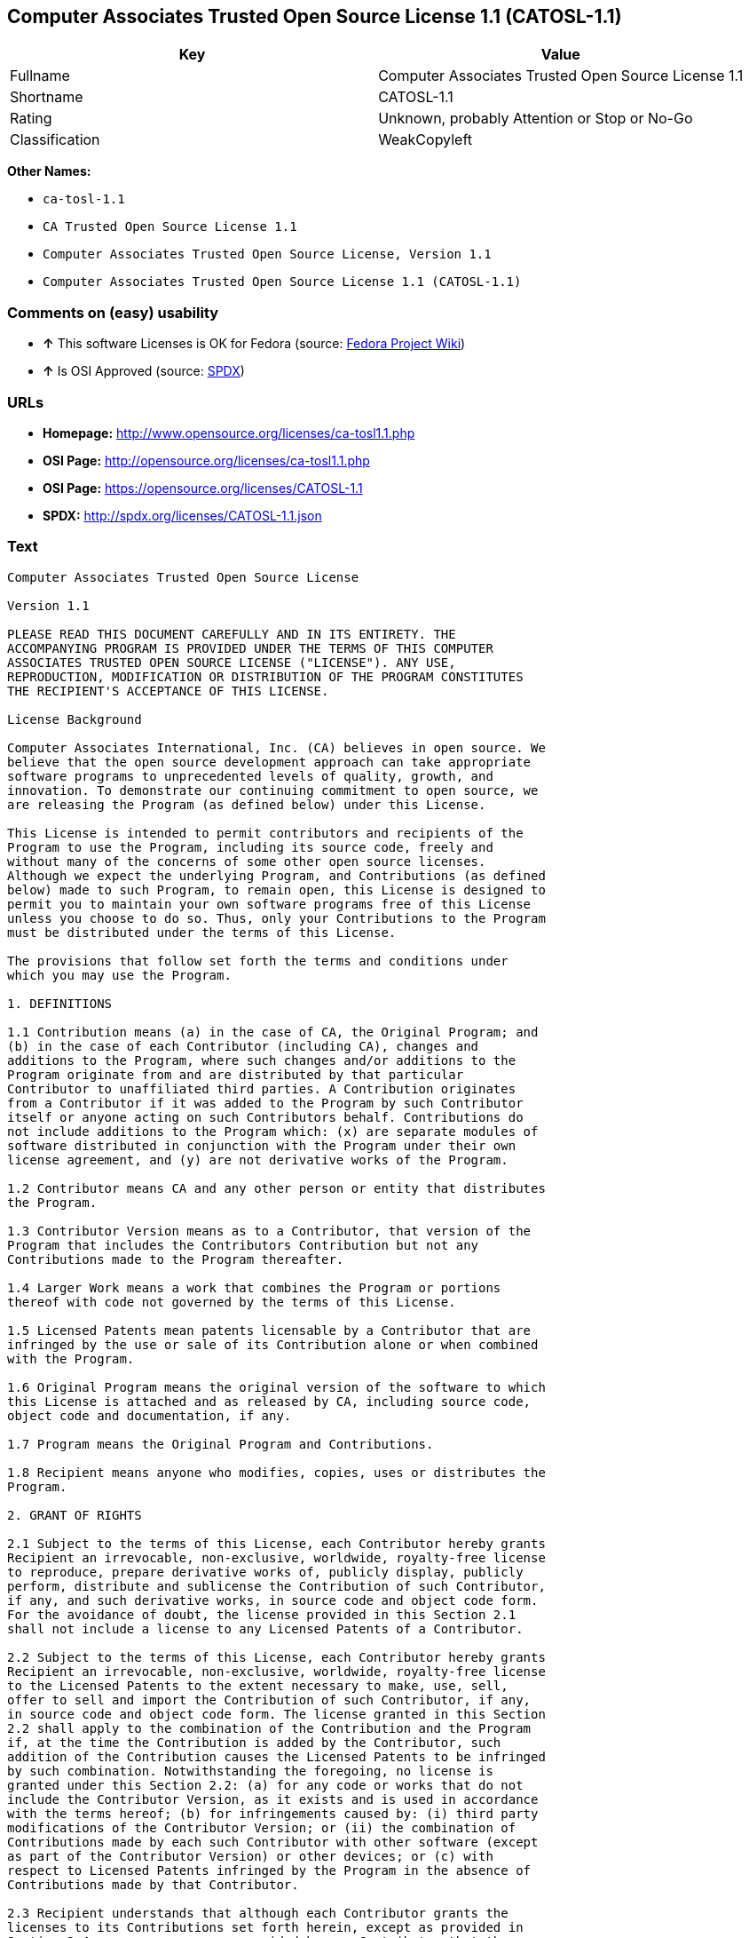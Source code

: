 == Computer Associates Trusted Open Source License 1.1 (CATOSL-1.1)

[cols=",",options="header",]
|=============================================================
|Key |Value
|Fullname |Computer Associates Trusted Open Source License 1.1
|Shortname |CATOSL-1.1
|Rating |Unknown, probably Attention or Stop or No-Go
|Classification |WeakCopyleft
|=============================================================

*Other Names:*

* `ca-tosl-1.1`
* `CA Trusted Open Source License 1.1`
* `Computer Associates Trusted Open Source License, Version 1.1`
* `Computer Associates Trusted Open Source License 1.1 (CATOSL-1.1)`

=== Comments on (easy) usability

* *↑* This software Licenses is OK for Fedora (source:
https://fedoraproject.org/wiki/Licensing:Main?rd=Licensing[Fedora
Project Wiki])
* *↑* Is OSI Approved (source:
https://spdx.org/licenses/CATOSL-1.1.html[SPDX])

=== URLs

* *Homepage:* http://www.opensource.org/licenses/ca-tosl1.1.php
* *OSI Page:* http://opensource.org/licenses/ca-tosl1.1.php
* *OSI Page:* https://opensource.org/licenses/CATOSL-1.1
* *SPDX:* http://spdx.org/licenses/CATOSL-1.1.json

=== Text

....
Computer Associates Trusted Open Source License

Version 1.1

PLEASE READ THIS DOCUMENT CAREFULLY AND IN ITS ENTIRETY. THE
ACCOMPANYING PROGRAM IS PROVIDED UNDER THE TERMS OF THIS COMPUTER
ASSOCIATES TRUSTED OPEN SOURCE LICENSE ("LICENSE"). ANY USE,
REPRODUCTION, MODIFICATION OR DISTRIBUTION OF THE PROGRAM CONSTITUTES
THE RECIPIENT'S ACCEPTANCE OF THIS LICENSE.

License Background

Computer Associates International, Inc. (CA) believes in open source. We
believe that the open source development approach can take appropriate
software programs to unprecedented levels of quality, growth, and
innovation. To demonstrate our continuing commitment to open source, we
are releasing the Program (as defined below) under this License.

This License is intended to permit contributors and recipients of the
Program to use the Program, including its source code, freely and
without many of the concerns of some other open source licenses.
Although we expect the underlying Program, and Contributions (as defined
below) made to such Program, to remain open, this License is designed to
permit you to maintain your own software programs free of this License
unless you choose to do so. Thus, only your Contributions to the Program
must be distributed under the terms of this License.

The provisions that follow set forth the terms and conditions under
which you may use the Program.

1. DEFINITIONS

1.1 Contribution means (a) in the case of CA, the Original Program; and
(b) in the case of each Contributor (including CA), changes and
additions to the Program, where such changes and/or additions to the
Program originate from and are distributed by that particular
Contributor to unaffiliated third parties. A Contribution originates
from a Contributor if it was added to the Program by such Contributor
itself or anyone acting on such Contributors behalf. Contributions do
not include additions to the Program which: (x) are separate modules of
software distributed in conjunction with the Program under their own
license agreement, and (y) are not derivative works of the Program.

1.2 Contributor means CA and any other person or entity that distributes
the Program.

1.3 Contributor Version means as to a Contributor, that version of the
Program that includes the Contributors Contribution but not any
Contributions made to the Program thereafter.

1.4 Larger Work means a work that combines the Program or portions
thereof with code not governed by the terms of this License.

1.5 Licensed Patents mean patents licensable by a Contributor that are
infringed by the use or sale of its Contribution alone or when combined
with the Program.

1.6 Original Program means the original version of the software to which
this License is attached and as released by CA, including source code,
object code and documentation, if any.

1.7 Program means the Original Program and Contributions.

1.8 Recipient means anyone who modifies, copies, uses or distributes the
Program.

2. GRANT OF RIGHTS

2.1 Subject to the terms of this License, each Contributor hereby grants
Recipient an irrevocable, non-exclusive, worldwide, royalty-free license
to reproduce, prepare derivative works of, publicly display, publicly
perform, distribute and sublicense the Contribution of such Contributor,
if any, and such derivative works, in source code and object code form.
For the avoidance of doubt, the license provided in this Section 2.1
shall not include a license to any Licensed Patents of a Contributor.

2.2 Subject to the terms of this License, each Contributor hereby grants
Recipient an irrevocable, non-exclusive, worldwide, royalty-free license
to the Licensed Patents to the extent necessary to make, use, sell,
offer to sell and import the Contribution of such Contributor, if any,
in source code and object code form. The license granted in this Section
2.2 shall apply to the combination of the Contribution and the Program
if, at the time the Contribution is added by the Contributor, such
addition of the Contribution causes the Licensed Patents to be infringed
by such combination. Notwithstanding the foregoing, no license is
granted under this Section 2.2: (a) for any code or works that do not
include the Contributor Version, as it exists and is used in accordance
with the terms hereof; (b) for infringements caused by: (i) third party
modifications of the Contributor Version; or (ii) the combination of
Contributions made by each such Contributor with other software (except
as part of the Contributor Version) or other devices; or (c) with
respect to Licensed Patents infringed by the Program in the absence of
Contributions made by that Contributor.

2.3 Recipient understands that although each Contributor grants the
licenses to its Contributions set forth herein, except as provided in
Section 2.4, no assurances are provided by any Contributor that the
Program does not infringe the patent or other intellectual property
rights of any other person or entity. Each Contributor disclaims any
liability to Recipient for claims brought by any other person or entity
based on infringement of intellectual property rights or otherwise. As a
condition to exercising the rights and licenses granted hereunder, each
Recipient hereby assumes sole responsibility to secure any other
intellectual property rights needed, if any.

2.4 Each Contributor represents and warrants that it has all right,
title and interest in the copyrights in its Contributions, and has the
right to grant the copyright licenses set forth in this License.

3. DISTRIBUTION REQUIREMENTS

3.1 If the Program is distributed in object code form, then a prominent
notice must be included in the code itself as well as in any related
documentation, stating that the source code for the Program is available
from the Contributor with information on how and where to obtain the
source code. A Contributor may choose to distribute the Program in
object code form under its own license agreement, provided that:

a. it complies with the terms and conditions of this License; and 
b. its license agreement: 
	i. effectively disclaims on behalf of all Contributors all warranties and 
	conditions, express and implied, including warranties or conditions of title
	and non-infringement, and implied warranties or conditions of 
	merchantability and fitness for a particular purpose, to the maximum extent
	permitted by applicable law;
	ii. effectively excludes on behalf of all Contributors all liability for 
	damages, including direct, indirect, special, incidental and consequential 
	damages, such as lost profits, to the maximum extent permitted by applicable
	law; 
	iii. states that any provisions which are inconsistent with this License are
	offered by that Contributor alone and not by any other party; and 
	iv. states that source code for the Program is available from such 
	Contributor at the cost of distribution, and informs licensees how to obtain
	it in a reasonable manner.

3.2 When the Program is made available in source code form:

a. it must be made available under this License; and 
b. a copy of this License must be included with each copy of the Program.

3.3 This License is intended to facilitate the commercial distribution
of the Program by any Contributor. However, Contributors may only charge
Recipients a one-time, upfront fee for the distribution of the Program.
Contributors may not charge Recipients any recurring charge, license
fee, or any ongoing royalty for the Recipients exercise of its rights
under this License to the Program. Contributors shall make the source
code for the Contributor Version they distribute available at a cost, if
any, equal to the cost to the Contributor to physically copy and
distribute the work. It is not the intent of this License to prohibit a
Contributor from charging fees for any service or maintenance that a
Contributor may charge to a Recipient, so long as such fees are not an
attempt to circumvent the foregoing restrictions on charging royalties
or other recurring fees for the Program itself.

3.4 A Contributor may create a Larger Work by combining the Program with
other software code not governed by the terms of this License, and
distribute the Larger Work as a single product. In such a case, the
Contributor must make sure that the requirements of this License are
fulfilled for the Program. Any Contributor who includes the Program in a
commercial product offering, including as part of a Larger Work, may
subject itself, but not any other Contributor, to additional contractual
commitments, including, but not limited to, performance warranties and
non-infringement representations on suchContributors behalf. No
Contributor may create any additional liability for other Contributors.
Therefore, if a Contributor includes the Program in a commercial product
offering, such Contributor (Commercial Contributor) hereby agrees to
defend and indemnify every other Contributor (Indemnified Contributor)
who made Contributions to the Program distributed by the Commercial
Contributor against any losses, damages and costs (collectively Losses)
arising from claims, lawsuits and other legal actions brought by a third
party against the Indemnified Contributor to the extent caused by the
acts or omissions, including any additional contractual commitments, of
such Commercial Contributor in connection with its distribution of the
Program. The obligations in this section do not apply to any claims or
Losses relating to any actual or alleged intellectual property
infringement.

3.5 If Contributor has knowledge that a license under a third partys
intellectual property rights is required to exercise the rights granted
by such Contributor under Sections 2.1 or 2.2, Contributor must (a)
include a text file with the Program source code distribution titled
../IP_ISSUES, and (b) notify CA in writing at Computer Associates
International, Inc., One Computer Associates Plaza, Islandia, New York
11749, Attn: Open Source Group or by email at opensource@ca.com, both
describing the claim and the party making the claim in sufficient detail
that a Recipient and CA will know whom to contact with regard to such
matter. If Contributor obtains such knowledge after the Contribution is
made available, Contributor shall also promptly modify the IP_ISSUES
file in all copies Contributor makes available thereafter and shall take
other steps (such as notifying appropriate mailing lists or newsgroups)
reasonably calculated to inform those who received the Program that such
new knowledge has been obtained.

3.6 Recipient shall not remove, obscure, or modify any CA or other
Contributor copyright or patent proprietary notices appearing in the
Program, whether in the source code, object code or in any
documentation. In addition to the obligations set forth in Section 4,
each Contributor must identify itself as the originator of its
Contribution, if any, in a manner that reasonably allows subsequent
Recipients to identify the originator of the Contribution.

4. CONTRIBUTION RESTRICTIONS

4.1 Each Contributor must cause the Program to which the Contributor
provides a Contribution to contain a file documenting the changes the
Contributor made to create its version of the Program and the date of
any change. Each Contributor must also include a prominent statement
that the Contribution is derived, directly or indirectly, from the
Program distributed by a prior Contributor, including the name of the
prior Contributor from which such Contribution was derived, in (a) the
Program source code, and (b) in any notice in an executable version or
related documentation in which the Contributor describes the origin or
ownership of the Program.

5. NO WARRANTY

5.1 EXCEPT AS EXPRESSLY SET FORTH IN THIS LICENSE, THE PROGRAM IS
PROVIDED AS IS AND IN ITS PRESENT STATE AND CONDITION. NO WARRANTY,
REPRESENTATION, CONDITION, UNDERTAKING OR TERM, EXPRESS OR IMPLIED,
STATUTORY OR OTHERWISE, AS TO THE CONDITION, QUALITY, DURABILITY,
PERFORMANCE, NON-INFRINGEMENT, MERCHANTABILITY, OR FITNESS FOR A
PARTICULAR PURPOSE OR USE OF THE PROGRAM IS GIVEN OR ASSUMED BY ANY
CONTRIBUTOR AND ALL SUCH WARRANTIES, REPRESENTATIONS, CONDITIONS,
UNDERTAKINGS AND TERMS ARE HEREBY EXCLUDED TO THE FULLEST EXTENT
PERMITTED BY LAW.

5.2 Each Recipient is solely responsible for determining the
appropriateness of using and distributing the Program and assumes all
risks associated with its exercise of rights under this License,
including but not limited to the risks and costs of program errors,
compliance with applicable laws, damage to or loss of data, programs or
equipment, and unavailability or interruption of operations.

5.3 Each Recipient acknowledges that the Program is not intended for use
in the operation of nuclear facilities, aircraft navigation,
communication systems, or air traffic control machines in which case the
failure of the Program could lead to death, personal injury, or severe
physical or environmental damage.

6. DISCLAIMER OF LIABILITY

6.1 EXCEPT AS EXPRESSLY SET FORTH IN THIS LICENSE, AND TO THE EXTENT
PERMITTED BY LAW, NO CONTRIBUTOR SHALL HAVE ANY LIABILITY FOR ANY
DIRECT, INDIRECT, INCIDENTAL, SPECIAL, EXEMPLARY, OR CONSEQUENTIAL
DAMAGES (INCLUDING WITHOUT LIMITATION LOST PROFITS), HOWEVER CAUSED AND
ON ANY THEORY OF LIABILITY, WHETHER IN CONTRACT, STRICT LIABILITY, OR
TORT (INCLUDING NEGLIGENCE OR OTHERWISE) ARISING IN ANY WAY OUT OF THE
USE OR DISTRIBUTION OF THE PROGRAM OR THE EXERCISE OF ANY RIGHTS GRANTED
HEREUNDER, EVEN IF ADVISED OF THE POSSIBILITY OF SUCH DAMAGES.

7. TRADEMARKS AND BRANDING

7.1 This License does not grant any Recipient or any third party any
rights to use the trademarks or trade names now or subsequently posted
at http://www.ca.com/catrdmrk.htm, or any other trademarks, service
marks, logos or trade names belonging to CA (collectively CA Marks) or
to any trademark, service mark, logo or trade name belonging to any
Contributor. Recipient agrees not to use any CA Marks in or as part of
the name of products derived from the Original Program or to endorse or
promote products derived from the Original Program.

7.2 Subject to Section 7.1, Recipients may distribute the Program under
trademarks, logos, and product names belonging to the Recipient provided
that all copyright and other attribution notices remain in the Program.

8. PATENT LITIGATION

8.1 If Recipient institutes patent litigation against any person or
entity (including a cross-claim or counterclaim in a lawsuit) alleging
that the Program itself (excluding combinations of the Program with
other software or hardware) infringes such Recipients patent(s), then
such Recipients rights granted under Section 2.2 shall terminate as of
the date such litigation is filed.

9. OWNERSHIP

9.1 Subject to the licenses granted under this License in Sections 2.1
and 2.2 above, each Contributor retains all rights, title and interest
in and to any Contributions made by such Contributor. CA retains all
rights, title and interest in and to the Original Program and any
Contributions made by or on behalf of CA (CA Contributions), and such CA
Contributions will not be automatically subject to this License. CA may,
at its sole discretion, choose to license such CA Contributions under
this License, or on different terms from those contained in this License
or may choose not to license them at all.

10. TERMINATION

10.1 All of Recipients rights under this License shall terminate if it
fails to comply with any of the material terms or conditions of this
License and does not cure such failure in a reasonable period of time
after becoming aware of such noncompliance. If Recipients rights under
this License terminate, Recipient agrees to cease use and distribution
of the Program as soon as reasonably practicable. However, Recipients
obligations under this License and any licenses granted by Recipient as
a Contributor relating to the Program shall continue and survive
termination.

11. GENERAL

11.1 If any provision of this License is invalid or unenforceable under
applicable law, it shall not affect the validity or enforceability of
the remainder of the terms of this License, and without further action
by the parties hereto, such provision shall be reformed to the minimum
extent necessary to make such provision valid and enforceable.

11.2 CA may publish new versions (including revisions) of this License
from time to time. Each new version of the License will be given a
distinguishing version number. The Program (including Contributions) may
always be distributed subject to the version of the License under which
it was received. In addition, after a new version of the License is
published, Contributor may elect to distribute the Program (including
its Contributions) under the new version. No one other than CA has the
right to modify this License.

11.3 If it is impossible for Recipient to comply with any of the terms
of this License with respect to some or all of the Program due to
statute, judicial order, or regulation, then Recipient must: (a) comply
with the terms of this License to the maximum extent possible; and (b)
describe the limitations and the code they affect. Such description must
be included in the IP_ISSUES file described in Section 3.5 and must be
included with all distributions of the Program source code. Except to
the extent prohibited by statute or regulation, such description must be
sufficiently detailed for a Recipient of ordinary skill to be able to
understand it.

11.4 This License is governed by the laws of the State of New York. No
Recipient will bring a legal action under this License more than one
year after the cause of action arose. Each Recipient waives its rights
to a jury trial in any resulting litigation. Any litigation or other
dispute resolution between a Recipient and CA relating to this License
shall take place in the State of New York, and Recipient and CA hereby
consent to the personal jurisdiction of, and venue in, the state and
federal courts within that district with respect to this License. The
application of the United Nations Convention on Contracts for the
International Sale of Goods is expressly excluded.

11.5 Where Recipient is located in the province of Quebec, Canada, the
following clause applies: The parties hereby confirm that they have
requested that this License and all related documents be drafted in
English. Les parties contractantes confirment qu'elles ont exige que le
present contrat et tous les documents associes soient rediges en
anglais.

11.6 The Program is subject to all export and import laws, restrictions
and regulations of the country in which Recipient receives the Program.
Recipient is solely responsible for complying with and ensuring that
Recipient does not export, re-export, or import the Program in violation
of such laws, restrictions or regulations, or without any necessary
licenses and authorizations.

11.7 This License constitutes the entire agreement between the parties
with respect to the subject matter hereof.
....

'''''

=== Raw Data

....
{
    "__impliedNames": [
        "CATOSL-1.1",
        "Computer Associates Trusted Open Source License 1.1",
        "ca-tosl-1.1",
        "CA Trusted Open Source License 1.1",
        "Computer Associates Trusted Open Source License, Version 1.1",
        "Computer Associates Trusted Open Source License 1.1 (CATOSL-1.1)"
    ],
    "__impliedId": "CATOSL-1.1",
    "facts": {
        "Open Knowledge International": {
            "is_generic": null,
            "status": "active",
            "domain_software": true,
            "url": "https://opensource.org/licenses/CATOSL-1.1",
            "maintainer": "",
            "od_conformance": "not reviewed",
            "_sourceURL": "https://github.com/okfn/licenses/blob/master/licenses.csv",
            "domain_data": false,
            "osd_conformance": "approved",
            "id": "CATOSL-1.1",
            "title": "Computer Associates Trusted Open Source License 1.1 (CATOSL-1.1)",
            "_implications": {
                "__impliedNames": [
                    "CATOSL-1.1",
                    "Computer Associates Trusted Open Source License 1.1 (CATOSL-1.1)"
                ],
                "__impliedId": "CATOSL-1.1",
                "__impliedURLs": [
                    [
                        null,
                        "https://opensource.org/licenses/CATOSL-1.1"
                    ]
                ]
            },
            "domain_content": false
        },
        "LicenseName": {
            "implications": {
                "__impliedNames": [
                    "CATOSL-1.1",
                    "CATOSL-1.1",
                    "Computer Associates Trusted Open Source License 1.1",
                    "ca-tosl-1.1",
                    "CA Trusted Open Source License 1.1",
                    "Computer Associates Trusted Open Source License, Version 1.1",
                    "Computer Associates Trusted Open Source License 1.1 (CATOSL-1.1)"
                ],
                "__impliedId": "CATOSL-1.1"
            },
            "shortname": "CATOSL-1.1",
            "otherNames": [
                "CATOSL-1.1",
                "Computer Associates Trusted Open Source License 1.1",
                "ca-tosl-1.1",
                "CA Trusted Open Source License 1.1",
                "Computer Associates Trusted Open Source License, Version 1.1",
                "Computer Associates Trusted Open Source License 1.1 (CATOSL-1.1)"
            ]
        },
        "SPDX": {
            "isSPDXLicenseDeprecated": false,
            "spdxFullName": "Computer Associates Trusted Open Source License 1.1",
            "spdxDetailsURL": "http://spdx.org/licenses/CATOSL-1.1.json",
            "_sourceURL": "https://spdx.org/licenses/CATOSL-1.1.html",
            "spdxLicIsOSIApproved": true,
            "spdxSeeAlso": [
                "https://opensource.org/licenses/CATOSL-1.1"
            ],
            "_implications": {
                "__impliedNames": [
                    "CATOSL-1.1",
                    "Computer Associates Trusted Open Source License 1.1"
                ],
                "__impliedId": "CATOSL-1.1",
                "__impliedJudgement": [
                    [
                        "SPDX",
                        {
                            "tag": "PositiveJudgement",
                            "contents": "Is OSI Approved"
                        }
                    ]
                ],
                "__impliedURLs": [
                    [
                        "SPDX",
                        "http://spdx.org/licenses/CATOSL-1.1.json"
                    ],
                    [
                        null,
                        "https://opensource.org/licenses/CATOSL-1.1"
                    ]
                ]
            },
            "spdxLicenseId": "CATOSL-1.1"
        },
        "Fedora Project Wiki": {
            "GPLv2 Compat?": "NO",
            "rating": "Good",
            "Upstream URL": "http://opensource.org/licenses/ca-tosl1.1.php",
            "GPLv3 Compat?": "NO",
            "Short Name": "CATOSL",
            "licenseType": "license",
            "_sourceURL": "https://fedoraproject.org/wiki/Licensing:Main?rd=Licensing",
            "Full Name": "Computer Associates Trusted Open Source License 1.1",
            "FSF Free?": "Yes",
            "_implications": {
                "__impliedNames": [
                    "Computer Associates Trusted Open Source License 1.1"
                ],
                "__impliedJudgement": [
                    [
                        "Fedora Project Wiki",
                        {
                            "tag": "PositiveJudgement",
                            "contents": "This software Licenses is OK for Fedora"
                        }
                    ]
                ]
            }
        },
        "Scancode": {
            "otherUrls": [
                "http://opensource.org/licenses/CATOSL-1.1",
                "https://opensource.org/licenses/CATOSL-1.1"
            ],
            "homepageUrl": "http://www.opensource.org/licenses/ca-tosl1.1.php",
            "shortName": "CA Trusted Open Source License 1.1",
            "textUrls": null,
            "text": "Computer Associates Trusted Open Source License\n\nVersion 1.1\n\nPLEASE READ THIS DOCUMENT CAREFULLY AND IN ITS ENTIRETY. THE\nACCOMPANYING PROGRAM IS PROVIDED UNDER THE TERMS OF THIS COMPUTER\nASSOCIATES TRUSTED OPEN SOURCE LICENSE (\"LICENSE\"). ANY USE,\nREPRODUCTION, MODIFICATION OR DISTRIBUTION OF THE PROGRAM CONSTITUTES\nTHE RECIPIENT'S ACCEPTANCE OF THIS LICENSE.\n\nLicense Background\n\nComputer Associates International, Inc. (CA) believes in open source. We\nbelieve that the open source development approach can take appropriate\nsoftware programs to unprecedented levels of quality, growth, and\ninnovation. To demonstrate our continuing commitment to open source, we\nare releasing the Program (as defined below) under this License.\n\nThis License is intended to permit contributors and recipients of the\nProgram to use the Program, including its source code, freely and\nwithout many of the concerns of some other open source licenses.\nAlthough we expect the underlying Program, and Contributions (as defined\nbelow) made to such Program, to remain open, this License is designed to\npermit you to maintain your own software programs free of this License\nunless you choose to do so. Thus, only your Contributions to the Program\nmust be distributed under the terms of this License.\n\nThe provisions that follow set forth the terms and conditions under\nwhich you may use the Program.\n\n1. DEFINITIONS\n\n1.1 Contribution means (a) in the case of CA, the Original Program; and\n(b) in the case of each Contributor (including CA), changes and\nadditions to the Program, where such changes and/or additions to the\nProgram originate from and are distributed by that particular\nContributor to unaffiliated third parties. A Contribution originates\nfrom a Contributor if it was added to the Program by such Contributor\nitself or anyone acting on such Contributors behalf. Contributions do\nnot include additions to the Program which: (x) are separate modules of\nsoftware distributed in conjunction with the Program under their own\nlicense agreement, and (y) are not derivative works of the Program.\n\n1.2 Contributor means CA and any other person or entity that distributes\nthe Program.\n\n1.3 Contributor Version means as to a Contributor, that version of the\nProgram that includes the Contributors Contribution but not any\nContributions made to the Program thereafter.\n\n1.4 Larger Work means a work that combines the Program or portions\nthereof with code not governed by the terms of this License.\n\n1.5 Licensed Patents mean patents licensable by a Contributor that are\ninfringed by the use or sale of its Contribution alone or when combined\nwith the Program.\n\n1.6 Original Program means the original version of the software to which\nthis License is attached and as released by CA, including source code,\nobject code and documentation, if any.\n\n1.7 Program means the Original Program and Contributions.\n\n1.8 Recipient means anyone who modifies, copies, uses or distributes the\nProgram.\n\n2. GRANT OF RIGHTS\n\n2.1 Subject to the terms of this License, each Contributor hereby grants\nRecipient an irrevocable, non-exclusive, worldwide, royalty-free license\nto reproduce, prepare derivative works of, publicly display, publicly\nperform, distribute and sublicense the Contribution of such Contributor,\nif any, and such derivative works, in source code and object code form.\nFor the avoidance of doubt, the license provided in this Section 2.1\nshall not include a license to any Licensed Patents of a Contributor.\n\n2.2 Subject to the terms of this License, each Contributor hereby grants\nRecipient an irrevocable, non-exclusive, worldwide, royalty-free license\nto the Licensed Patents to the extent necessary to make, use, sell,\noffer to sell and import the Contribution of such Contributor, if any,\nin source code and object code form. The license granted in this Section\n2.2 shall apply to the combination of the Contribution and the Program\nif, at the time the Contribution is added by the Contributor, such\naddition of the Contribution causes the Licensed Patents to be infringed\nby such combination. Notwithstanding the foregoing, no license is\ngranted under this Section 2.2: (a) for any code or works that do not\ninclude the Contributor Version, as it exists and is used in accordance\nwith the terms hereof; (b) for infringements caused by: (i) third party\nmodifications of the Contributor Version; or (ii) the combination of\nContributions made by each such Contributor with other software (except\nas part of the Contributor Version) or other devices; or (c) with\nrespect to Licensed Patents infringed by the Program in the absence of\nContributions made by that Contributor.\n\n2.3 Recipient understands that although each Contributor grants the\nlicenses to its Contributions set forth herein, except as provided in\nSection 2.4, no assurances are provided by any Contributor that the\nProgram does not infringe the patent or other intellectual property\nrights of any other person or entity. Each Contributor disclaims any\nliability to Recipient for claims brought by any other person or entity\nbased on infringement of intellectual property rights or otherwise. As a\ncondition to exercising the rights and licenses granted hereunder, each\nRecipient hereby assumes sole responsibility to secure any other\nintellectual property rights needed, if any.\n\n2.4 Each Contributor represents and warrants that it has all right,\ntitle and interest in the copyrights in its Contributions, and has the\nright to grant the copyright licenses set forth in this License.\n\n3. DISTRIBUTION REQUIREMENTS\n\n3.1 If the Program is distributed in object code form, then a prominent\nnotice must be included in the code itself as well as in any related\ndocumentation, stating that the source code for the Program is available\nfrom the Contributor with information on how and where to obtain the\nsource code. A Contributor may choose to distribute the Program in\nobject code form under its own license agreement, provided that:\n\na. it complies with the terms and conditions of this License; and \nb. its license agreement: \n\ti. effectively disclaims on behalf of all Contributors all warranties and \n\tconditions, express and implied, including warranties or conditions of title\n\tand non-infringement, and implied warranties or conditions of \n\tmerchantability and fitness for a particular purpose, to the maximum extent\n\tpermitted by applicable law;\n\tii. effectively excludes on behalf of all Contributors all liability for \n\tdamages, including direct, indirect, special, incidental and consequential \n\tdamages, such as lost profits, to the maximum extent permitted by applicable\n\tlaw; \n\tiii. states that any provisions which are inconsistent with this License are\n\toffered by that Contributor alone and not by any other party; and \n\tiv. states that source code for the Program is available from such \n\tContributor at the cost of distribution, and informs licensees how to obtain\n\tit in a reasonable manner.\n\n3.2 When the Program is made available in source code form:\n\na. it must be made available under this License; and \nb. a copy of this License must be included with each copy of the Program.\n\n3.3 This License is intended to facilitate the commercial distribution\nof the Program by any Contributor. However, Contributors may only charge\nRecipients a one-time, upfront fee for the distribution of the Program.\nContributors may not charge Recipients any recurring charge, license\nfee, or any ongoing royalty for the Recipients exercise of its rights\nunder this License to the Program. Contributors shall make the source\ncode for the Contributor Version they distribute available at a cost, if\nany, equal to the cost to the Contributor to physically copy and\ndistribute the work. It is not the intent of this License to prohibit a\nContributor from charging fees for any service or maintenance that a\nContributor may charge to a Recipient, so long as such fees are not an\nattempt to circumvent the foregoing restrictions on charging royalties\nor other recurring fees for the Program itself.\n\n3.4 A Contributor may create a Larger Work by combining the Program with\nother software code not governed by the terms of this License, and\ndistribute the Larger Work as a single product. In such a case, the\nContributor must make sure that the requirements of this License are\nfulfilled for the Program. Any Contributor who includes the Program in a\ncommercial product offering, including as part of a Larger Work, may\nsubject itself, but not any other Contributor, to additional contractual\ncommitments, including, but not limited to, performance warranties and\nnon-infringement representations on suchContributors behalf. No\nContributor may create any additional liability for other Contributors.\nTherefore, if a Contributor includes the Program in a commercial product\noffering, such Contributor (Commercial Contributor) hereby agrees to\ndefend and indemnify every other Contributor (Indemnified Contributor)\nwho made Contributions to the Program distributed by the Commercial\nContributor against any losses, damages and costs (collectively Losses)\narising from claims, lawsuits and other legal actions brought by a third\nparty against the Indemnified Contributor to the extent caused by the\nacts or omissions, including any additional contractual commitments, of\nsuch Commercial Contributor in connection with its distribution of the\nProgram. The obligations in this section do not apply to any claims or\nLosses relating to any actual or alleged intellectual property\ninfringement.\n\n3.5 If Contributor has knowledge that a license under a third partys\nintellectual property rights is required to exercise the rights granted\nby such Contributor under Sections 2.1 or 2.2, Contributor must (a)\ninclude a text file with the Program source code distribution titled\n../IP_ISSUES, and (b) notify CA in writing at Computer Associates\nInternational, Inc., One Computer Associates Plaza, Islandia, New York\n11749, Attn: Open Source Group or by email at opensource@ca.com, both\ndescribing the claim and the party making the claim in sufficient detail\nthat a Recipient and CA will know whom to contact with regard to such\nmatter. If Contributor obtains such knowledge after the Contribution is\nmade available, Contributor shall also promptly modify the IP_ISSUES\nfile in all copies Contributor makes available thereafter and shall take\nother steps (such as notifying appropriate mailing lists or newsgroups)\nreasonably calculated to inform those who received the Program that such\nnew knowledge has been obtained.\n\n3.6 Recipient shall not remove, obscure, or modify any CA or other\nContributor copyright or patent proprietary notices appearing in the\nProgram, whether in the source code, object code or in any\ndocumentation. In addition to the obligations set forth in Section 4,\neach Contributor must identify itself as the originator of its\nContribution, if any, in a manner that reasonably allows subsequent\nRecipients to identify the originator of the Contribution.\n\n4. CONTRIBUTION RESTRICTIONS\n\n4.1 Each Contributor must cause the Program to which the Contributor\nprovides a Contribution to contain a file documenting the changes the\nContributor made to create its version of the Program and the date of\nany change. Each Contributor must also include a prominent statement\nthat the Contribution is derived, directly or indirectly, from the\nProgram distributed by a prior Contributor, including the name of the\nprior Contributor from which such Contribution was derived, in (a) the\nProgram source code, and (b) in any notice in an executable version or\nrelated documentation in which the Contributor describes the origin or\nownership of the Program.\n\n5. NO WARRANTY\n\n5.1 EXCEPT AS EXPRESSLY SET FORTH IN THIS LICENSE, THE PROGRAM IS\nPROVIDED AS IS AND IN ITS PRESENT STATE AND CONDITION. NO WARRANTY,\nREPRESENTATION, CONDITION, UNDERTAKING OR TERM, EXPRESS OR IMPLIED,\nSTATUTORY OR OTHERWISE, AS TO THE CONDITION, QUALITY, DURABILITY,\nPERFORMANCE, NON-INFRINGEMENT, MERCHANTABILITY, OR FITNESS FOR A\nPARTICULAR PURPOSE OR USE OF THE PROGRAM IS GIVEN OR ASSUMED BY ANY\nCONTRIBUTOR AND ALL SUCH WARRANTIES, REPRESENTATIONS, CONDITIONS,\nUNDERTAKINGS AND TERMS ARE HEREBY EXCLUDED TO THE FULLEST EXTENT\nPERMITTED BY LAW.\n\n5.2 Each Recipient is solely responsible for determining the\nappropriateness of using and distributing the Program and assumes all\nrisks associated with its exercise of rights under this License,\nincluding but not limited to the risks and costs of program errors,\ncompliance with applicable laws, damage to or loss of data, programs or\nequipment, and unavailability or interruption of operations.\n\n5.3 Each Recipient acknowledges that the Program is not intended for use\nin the operation of nuclear facilities, aircraft navigation,\ncommunication systems, or air traffic control machines in which case the\nfailure of the Program could lead to death, personal injury, or severe\nphysical or environmental damage.\n\n6. DISCLAIMER OF LIABILITY\n\n6.1 EXCEPT AS EXPRESSLY SET FORTH IN THIS LICENSE, AND TO THE EXTENT\nPERMITTED BY LAW, NO CONTRIBUTOR SHALL HAVE ANY LIABILITY FOR ANY\nDIRECT, INDIRECT, INCIDENTAL, SPECIAL, EXEMPLARY, OR CONSEQUENTIAL\nDAMAGES (INCLUDING WITHOUT LIMITATION LOST PROFITS), HOWEVER CAUSED AND\nON ANY THEORY OF LIABILITY, WHETHER IN CONTRACT, STRICT LIABILITY, OR\nTORT (INCLUDING NEGLIGENCE OR OTHERWISE) ARISING IN ANY WAY OUT OF THE\nUSE OR DISTRIBUTION OF THE PROGRAM OR THE EXERCISE OF ANY RIGHTS GRANTED\nHEREUNDER, EVEN IF ADVISED OF THE POSSIBILITY OF SUCH DAMAGES.\n\n7. TRADEMARKS AND BRANDING\n\n7.1 This License does not grant any Recipient or any third party any\nrights to use the trademarks or trade names now or subsequently posted\nat http://www.ca.com/catrdmrk.htm, or any other trademarks, service\nmarks, logos or trade names belonging to CA (collectively CA Marks) or\nto any trademark, service mark, logo or trade name belonging to any\nContributor. Recipient agrees not to use any CA Marks in or as part of\nthe name of products derived from the Original Program or to endorse or\npromote products derived from the Original Program.\n\n7.2 Subject to Section 7.1, Recipients may distribute the Program under\ntrademarks, logos, and product names belonging to the Recipient provided\nthat all copyright and other attribution notices remain in the Program.\n\n8. PATENT LITIGATION\n\n8.1 If Recipient institutes patent litigation against any person or\nentity (including a cross-claim or counterclaim in a lawsuit) alleging\nthat the Program itself (excluding combinations of the Program with\nother software or hardware) infringes such Recipients patent(s), then\nsuch Recipients rights granted under Section 2.2 shall terminate as of\nthe date such litigation is filed.\n\n9. OWNERSHIP\n\n9.1 Subject to the licenses granted under this License in Sections 2.1\nand 2.2 above, each Contributor retains all rights, title and interest\nin and to any Contributions made by such Contributor. CA retains all\nrights, title and interest in and to the Original Program and any\nContributions made by or on behalf of CA (CA Contributions), and such CA\nContributions will not be automatically subject to this License. CA may,\nat its sole discretion, choose to license such CA Contributions under\nthis License, or on different terms from those contained in this License\nor may choose not to license them at all.\n\n10. TERMINATION\n\n10.1 All of Recipients rights under this License shall terminate if it\nfails to comply with any of the material terms or conditions of this\nLicense and does not cure such failure in a reasonable period of time\nafter becoming aware of such noncompliance. If Recipients rights under\nthis License terminate, Recipient agrees to cease use and distribution\nof the Program as soon as reasonably practicable. However, Recipients\nobligations under this License and any licenses granted by Recipient as\na Contributor relating to the Program shall continue and survive\ntermination.\n\n11. GENERAL\n\n11.1 If any provision of this License is invalid or unenforceable under\napplicable law, it shall not affect the validity or enforceability of\nthe remainder of the terms of this License, and without further action\nby the parties hereto, such provision shall be reformed to the minimum\nextent necessary to make such provision valid and enforceable.\n\n11.2 CA may publish new versions (including revisions) of this License\nfrom time to time. Each new version of the License will be given a\ndistinguishing version number. The Program (including Contributions) may\nalways be distributed subject to the version of the License under which\nit was received. In addition, after a new version of the License is\npublished, Contributor may elect to distribute the Program (including\nits Contributions) under the new version. No one other than CA has the\nright to modify this License.\n\n11.3 If it is impossible for Recipient to comply with any of the terms\nof this License with respect to some or all of the Program due to\nstatute, judicial order, or regulation, then Recipient must: (a) comply\nwith the terms of this License to the maximum extent possible; and (b)\ndescribe the limitations and the code they affect. Such description must\nbe included in the IP_ISSUES file described in Section 3.5 and must be\nincluded with all distributions of the Program source code. Except to\nthe extent prohibited by statute or regulation, such description must be\nsufficiently detailed for a Recipient of ordinary skill to be able to\nunderstand it.\n\n11.4 This License is governed by the laws of the State of New York. No\nRecipient will bring a legal action under this License more than one\nyear after the cause of action arose. Each Recipient waives its rights\nto a jury trial in any resulting litigation. Any litigation or other\ndispute resolution between a Recipient and CA relating to this License\nshall take place in the State of New York, and Recipient and CA hereby\nconsent to the personal jurisdiction of, and venue in, the state and\nfederal courts within that district with respect to this License. The\napplication of the United Nations Convention on Contracts for the\nInternational Sale of Goods is expressly excluded.\n\n11.5 Where Recipient is located in the province of Quebec, Canada, the\nfollowing clause applies: The parties hereby confirm that they have\nrequested that this License and all related documents be drafted in\nEnglish. Les parties contractantes confirment qu'elles ont exige que le\npresent contrat et tous les documents associes soient rediges en\nanglais.\n\n11.6 The Program is subject to all export and import laws, restrictions\nand regulations of the country in which Recipient receives the Program.\nRecipient is solely responsible for complying with and ensuring that\nRecipient does not export, re-export, or import the Program in violation\nof such laws, restrictions or regulations, or without any necessary\nlicenses and authorizations.\n\n11.7 This License constitutes the entire agreement between the parties\nwith respect to the subject matter hereof.",
            "category": "Copyleft Limited",
            "osiUrl": "http://opensource.org/licenses/ca-tosl1.1.php",
            "owner": "Computer Associates",
            "_sourceURL": "https://github.com/nexB/scancode-toolkit/blob/develop/src/licensedcode/data/licenses/ca-tosl-1.1.yml",
            "key": "ca-tosl-1.1",
            "name": "Computer Associates Trusted Open Source License 1.1",
            "spdxId": "CATOSL-1.1",
            "_implications": {
                "__impliedNames": [
                    "ca-tosl-1.1",
                    "CA Trusted Open Source License 1.1",
                    "CATOSL-1.1"
                ],
                "__impliedId": "CATOSL-1.1",
                "__impliedCopyleft": [
                    [
                        "Scancode",
                        "WeakCopyleft"
                    ]
                ],
                "__calculatedCopyleft": "WeakCopyleft",
                "__impliedText": "Computer Associates Trusted Open Source License\n\nVersion 1.1\n\nPLEASE READ THIS DOCUMENT CAREFULLY AND IN ITS ENTIRETY. THE\nACCOMPANYING PROGRAM IS PROVIDED UNDER THE TERMS OF THIS COMPUTER\nASSOCIATES TRUSTED OPEN SOURCE LICENSE (\"LICENSE\"). ANY USE,\nREPRODUCTION, MODIFICATION OR DISTRIBUTION OF THE PROGRAM CONSTITUTES\nTHE RECIPIENT'S ACCEPTANCE OF THIS LICENSE.\n\nLicense Background\n\nComputer Associates International, Inc. (CA) believes in open source. We\nbelieve that the open source development approach can take appropriate\nsoftware programs to unprecedented levels of quality, growth, and\ninnovation. To demonstrate our continuing commitment to open source, we\nare releasing the Program (as defined below) under this License.\n\nThis License is intended to permit contributors and recipients of the\nProgram to use the Program, including its source code, freely and\nwithout many of the concerns of some other open source licenses.\nAlthough we expect the underlying Program, and Contributions (as defined\nbelow) made to such Program, to remain open, this License is designed to\npermit you to maintain your own software programs free of this License\nunless you choose to do so. Thus, only your Contributions to the Program\nmust be distributed under the terms of this License.\n\nThe provisions that follow set forth the terms and conditions under\nwhich you may use the Program.\n\n1. DEFINITIONS\n\n1.1 Contribution means (a) in the case of CA, the Original Program; and\n(b) in the case of each Contributor (including CA), changes and\nadditions to the Program, where such changes and/or additions to the\nProgram originate from and are distributed by that particular\nContributor to unaffiliated third parties. A Contribution originates\nfrom a Contributor if it was added to the Program by such Contributor\nitself or anyone acting on such Contributors behalf. Contributions do\nnot include additions to the Program which: (x) are separate modules of\nsoftware distributed in conjunction with the Program under their own\nlicense agreement, and (y) are not derivative works of the Program.\n\n1.2 Contributor means CA and any other person or entity that distributes\nthe Program.\n\n1.3 Contributor Version means as to a Contributor, that version of the\nProgram that includes the Contributors Contribution but not any\nContributions made to the Program thereafter.\n\n1.4 Larger Work means a work that combines the Program or portions\nthereof with code not governed by the terms of this License.\n\n1.5 Licensed Patents mean patents licensable by a Contributor that are\ninfringed by the use or sale of its Contribution alone or when combined\nwith the Program.\n\n1.6 Original Program means the original version of the software to which\nthis License is attached and as released by CA, including source code,\nobject code and documentation, if any.\n\n1.7 Program means the Original Program and Contributions.\n\n1.8 Recipient means anyone who modifies, copies, uses or distributes the\nProgram.\n\n2. GRANT OF RIGHTS\n\n2.1 Subject to the terms of this License, each Contributor hereby grants\nRecipient an irrevocable, non-exclusive, worldwide, royalty-free license\nto reproduce, prepare derivative works of, publicly display, publicly\nperform, distribute and sublicense the Contribution of such Contributor,\nif any, and such derivative works, in source code and object code form.\nFor the avoidance of doubt, the license provided in this Section 2.1\nshall not include a license to any Licensed Patents of a Contributor.\n\n2.2 Subject to the terms of this License, each Contributor hereby grants\nRecipient an irrevocable, non-exclusive, worldwide, royalty-free license\nto the Licensed Patents to the extent necessary to make, use, sell,\noffer to sell and import the Contribution of such Contributor, if any,\nin source code and object code form. The license granted in this Section\n2.2 shall apply to the combination of the Contribution and the Program\nif, at the time the Contribution is added by the Contributor, such\naddition of the Contribution causes the Licensed Patents to be infringed\nby such combination. Notwithstanding the foregoing, no license is\ngranted under this Section 2.2: (a) for any code or works that do not\ninclude the Contributor Version, as it exists and is used in accordance\nwith the terms hereof; (b) for infringements caused by: (i) third party\nmodifications of the Contributor Version; or (ii) the combination of\nContributions made by each such Contributor with other software (except\nas part of the Contributor Version) or other devices; or (c) with\nrespect to Licensed Patents infringed by the Program in the absence of\nContributions made by that Contributor.\n\n2.3 Recipient understands that although each Contributor grants the\nlicenses to its Contributions set forth herein, except as provided in\nSection 2.4, no assurances are provided by any Contributor that the\nProgram does not infringe the patent or other intellectual property\nrights of any other person or entity. Each Contributor disclaims any\nliability to Recipient for claims brought by any other person or entity\nbased on infringement of intellectual property rights or otherwise. As a\ncondition to exercising the rights and licenses granted hereunder, each\nRecipient hereby assumes sole responsibility to secure any other\nintellectual property rights needed, if any.\n\n2.4 Each Contributor represents and warrants that it has all right,\ntitle and interest in the copyrights in its Contributions, and has the\nright to grant the copyright licenses set forth in this License.\n\n3. DISTRIBUTION REQUIREMENTS\n\n3.1 If the Program is distributed in object code form, then a prominent\nnotice must be included in the code itself as well as in any related\ndocumentation, stating that the source code for the Program is available\nfrom the Contributor with information on how and where to obtain the\nsource code. A Contributor may choose to distribute the Program in\nobject code form under its own license agreement, provided that:\n\na. it complies with the terms and conditions of this License; and \nb. its license agreement: \n\ti. effectively disclaims on behalf of all Contributors all warranties and \n\tconditions, express and implied, including warranties or conditions of title\n\tand non-infringement, and implied warranties or conditions of \n\tmerchantability and fitness for a particular purpose, to the maximum extent\n\tpermitted by applicable law;\n\tii. effectively excludes on behalf of all Contributors all liability for \n\tdamages, including direct, indirect, special, incidental and consequential \n\tdamages, such as lost profits, to the maximum extent permitted by applicable\n\tlaw; \n\tiii. states that any provisions which are inconsistent with this License are\n\toffered by that Contributor alone and not by any other party; and \n\tiv. states that source code for the Program is available from such \n\tContributor at the cost of distribution, and informs licensees how to obtain\n\tit in a reasonable manner.\n\n3.2 When the Program is made available in source code form:\n\na. it must be made available under this License; and \nb. a copy of this License must be included with each copy of the Program.\n\n3.3 This License is intended to facilitate the commercial distribution\nof the Program by any Contributor. However, Contributors may only charge\nRecipients a one-time, upfront fee for the distribution of the Program.\nContributors may not charge Recipients any recurring charge, license\nfee, or any ongoing royalty for the Recipients exercise of its rights\nunder this License to the Program. Contributors shall make the source\ncode for the Contributor Version they distribute available at a cost, if\nany, equal to the cost to the Contributor to physically copy and\ndistribute the work. It is not the intent of this License to prohibit a\nContributor from charging fees for any service or maintenance that a\nContributor may charge to a Recipient, so long as such fees are not an\nattempt to circumvent the foregoing restrictions on charging royalties\nor other recurring fees for the Program itself.\n\n3.4 A Contributor may create a Larger Work by combining the Program with\nother software code not governed by the terms of this License, and\ndistribute the Larger Work as a single product. In such a case, the\nContributor must make sure that the requirements of this License are\nfulfilled for the Program. Any Contributor who includes the Program in a\ncommercial product offering, including as part of a Larger Work, may\nsubject itself, but not any other Contributor, to additional contractual\ncommitments, including, but not limited to, performance warranties and\nnon-infringement representations on suchContributors behalf. No\nContributor may create any additional liability for other Contributors.\nTherefore, if a Contributor includes the Program in a commercial product\noffering, such Contributor (Commercial Contributor) hereby agrees to\ndefend and indemnify every other Contributor (Indemnified Contributor)\nwho made Contributions to the Program distributed by the Commercial\nContributor against any losses, damages and costs (collectively Losses)\narising from claims, lawsuits and other legal actions brought by a third\nparty against the Indemnified Contributor to the extent caused by the\nacts or omissions, including any additional contractual commitments, of\nsuch Commercial Contributor in connection with its distribution of the\nProgram. The obligations in this section do not apply to any claims or\nLosses relating to any actual or alleged intellectual property\ninfringement.\n\n3.5 If Contributor has knowledge that a license under a third partys\nintellectual property rights is required to exercise the rights granted\nby such Contributor under Sections 2.1 or 2.2, Contributor must (a)\ninclude a text file with the Program source code distribution titled\n../IP_ISSUES, and (b) notify CA in writing at Computer Associates\nInternational, Inc., One Computer Associates Plaza, Islandia, New York\n11749, Attn: Open Source Group or by email at opensource@ca.com, both\ndescribing the claim and the party making the claim in sufficient detail\nthat a Recipient and CA will know whom to contact with regard to such\nmatter. If Contributor obtains such knowledge after the Contribution is\nmade available, Contributor shall also promptly modify the IP_ISSUES\nfile in all copies Contributor makes available thereafter and shall take\nother steps (such as notifying appropriate mailing lists or newsgroups)\nreasonably calculated to inform those who received the Program that such\nnew knowledge has been obtained.\n\n3.6 Recipient shall not remove, obscure, or modify any CA or other\nContributor copyright or patent proprietary notices appearing in the\nProgram, whether in the source code, object code or in any\ndocumentation. In addition to the obligations set forth in Section 4,\neach Contributor must identify itself as the originator of its\nContribution, if any, in a manner that reasonably allows subsequent\nRecipients to identify the originator of the Contribution.\n\n4. CONTRIBUTION RESTRICTIONS\n\n4.1 Each Contributor must cause the Program to which the Contributor\nprovides a Contribution to contain a file documenting the changes the\nContributor made to create its version of the Program and the date of\nany change. Each Contributor must also include a prominent statement\nthat the Contribution is derived, directly or indirectly, from the\nProgram distributed by a prior Contributor, including the name of the\nprior Contributor from which such Contribution was derived, in (a) the\nProgram source code, and (b) in any notice in an executable version or\nrelated documentation in which the Contributor describes the origin or\nownership of the Program.\n\n5. NO WARRANTY\n\n5.1 EXCEPT AS EXPRESSLY SET FORTH IN THIS LICENSE, THE PROGRAM IS\nPROVIDED AS IS AND IN ITS PRESENT STATE AND CONDITION. NO WARRANTY,\nREPRESENTATION, CONDITION, UNDERTAKING OR TERM, EXPRESS OR IMPLIED,\nSTATUTORY OR OTHERWISE, AS TO THE CONDITION, QUALITY, DURABILITY,\nPERFORMANCE, NON-INFRINGEMENT, MERCHANTABILITY, OR FITNESS FOR A\nPARTICULAR PURPOSE OR USE OF THE PROGRAM IS GIVEN OR ASSUMED BY ANY\nCONTRIBUTOR AND ALL SUCH WARRANTIES, REPRESENTATIONS, CONDITIONS,\nUNDERTAKINGS AND TERMS ARE HEREBY EXCLUDED TO THE FULLEST EXTENT\nPERMITTED BY LAW.\n\n5.2 Each Recipient is solely responsible for determining the\nappropriateness of using and distributing the Program and assumes all\nrisks associated with its exercise of rights under this License,\nincluding but not limited to the risks and costs of program errors,\ncompliance with applicable laws, damage to or loss of data, programs or\nequipment, and unavailability or interruption of operations.\n\n5.3 Each Recipient acknowledges that the Program is not intended for use\nin the operation of nuclear facilities, aircraft navigation,\ncommunication systems, or air traffic control machines in which case the\nfailure of the Program could lead to death, personal injury, or severe\nphysical or environmental damage.\n\n6. DISCLAIMER OF LIABILITY\n\n6.1 EXCEPT AS EXPRESSLY SET FORTH IN THIS LICENSE, AND TO THE EXTENT\nPERMITTED BY LAW, NO CONTRIBUTOR SHALL HAVE ANY LIABILITY FOR ANY\nDIRECT, INDIRECT, INCIDENTAL, SPECIAL, EXEMPLARY, OR CONSEQUENTIAL\nDAMAGES (INCLUDING WITHOUT LIMITATION LOST PROFITS), HOWEVER CAUSED AND\nON ANY THEORY OF LIABILITY, WHETHER IN CONTRACT, STRICT LIABILITY, OR\nTORT (INCLUDING NEGLIGENCE OR OTHERWISE) ARISING IN ANY WAY OUT OF THE\nUSE OR DISTRIBUTION OF THE PROGRAM OR THE EXERCISE OF ANY RIGHTS GRANTED\nHEREUNDER, EVEN IF ADVISED OF THE POSSIBILITY OF SUCH DAMAGES.\n\n7. TRADEMARKS AND BRANDING\n\n7.1 This License does not grant any Recipient or any third party any\nrights to use the trademarks or trade names now or subsequently posted\nat http://www.ca.com/catrdmrk.htm, or any other trademarks, service\nmarks, logos or trade names belonging to CA (collectively CA Marks) or\nto any trademark, service mark, logo or trade name belonging to any\nContributor. Recipient agrees not to use any CA Marks in or as part of\nthe name of products derived from the Original Program or to endorse or\npromote products derived from the Original Program.\n\n7.2 Subject to Section 7.1, Recipients may distribute the Program under\ntrademarks, logos, and product names belonging to the Recipient provided\nthat all copyright and other attribution notices remain in the Program.\n\n8. PATENT LITIGATION\n\n8.1 If Recipient institutes patent litigation against any person or\nentity (including a cross-claim or counterclaim in a lawsuit) alleging\nthat the Program itself (excluding combinations of the Program with\nother software or hardware) infringes such Recipients patent(s), then\nsuch Recipients rights granted under Section 2.2 shall terminate as of\nthe date such litigation is filed.\n\n9. OWNERSHIP\n\n9.1 Subject to the licenses granted under this License in Sections 2.1\nand 2.2 above, each Contributor retains all rights, title and interest\nin and to any Contributions made by such Contributor. CA retains all\nrights, title and interest in and to the Original Program and any\nContributions made by or on behalf of CA (CA Contributions), and such CA\nContributions will not be automatically subject to this License. CA may,\nat its sole discretion, choose to license such CA Contributions under\nthis License, or on different terms from those contained in this License\nor may choose not to license them at all.\n\n10. TERMINATION\n\n10.1 All of Recipients rights under this License shall terminate if it\nfails to comply with any of the material terms or conditions of this\nLicense and does not cure such failure in a reasonable period of time\nafter becoming aware of such noncompliance. If Recipients rights under\nthis License terminate, Recipient agrees to cease use and distribution\nof the Program as soon as reasonably practicable. However, Recipients\nobligations under this License and any licenses granted by Recipient as\na Contributor relating to the Program shall continue and survive\ntermination.\n\n11. GENERAL\n\n11.1 If any provision of this License is invalid or unenforceable under\napplicable law, it shall not affect the validity or enforceability of\nthe remainder of the terms of this License, and without further action\nby the parties hereto, such provision shall be reformed to the minimum\nextent necessary to make such provision valid and enforceable.\n\n11.2 CA may publish new versions (including revisions) of this License\nfrom time to time. Each new version of the License will be given a\ndistinguishing version number. The Program (including Contributions) may\nalways be distributed subject to the version of the License under which\nit was received. In addition, after a new version of the License is\npublished, Contributor may elect to distribute the Program (including\nits Contributions) under the new version. No one other than CA has the\nright to modify this License.\n\n11.3 If it is impossible for Recipient to comply with any of the terms\nof this License with respect to some or all of the Program due to\nstatute, judicial order, or regulation, then Recipient must: (a) comply\nwith the terms of this License to the maximum extent possible; and (b)\ndescribe the limitations and the code they affect. Such description must\nbe included in the IP_ISSUES file described in Section 3.5 and must be\nincluded with all distributions of the Program source code. Except to\nthe extent prohibited by statute or regulation, such description must be\nsufficiently detailed for a Recipient of ordinary skill to be able to\nunderstand it.\n\n11.4 This License is governed by the laws of the State of New York. No\nRecipient will bring a legal action under this License more than one\nyear after the cause of action arose. Each Recipient waives its rights\nto a jury trial in any resulting litigation. Any litigation or other\ndispute resolution between a Recipient and CA relating to this License\nshall take place in the State of New York, and Recipient and CA hereby\nconsent to the personal jurisdiction of, and venue in, the state and\nfederal courts within that district with respect to this License. The\napplication of the United Nations Convention on Contracts for the\nInternational Sale of Goods is expressly excluded.\n\n11.5 Where Recipient is located in the province of Quebec, Canada, the\nfollowing clause applies: The parties hereby confirm that they have\nrequested that this License and all related documents be drafted in\nEnglish. Les parties contractantes confirment qu'elles ont exige que le\npresent contrat et tous les documents associes soient rediges en\nanglais.\n\n11.6 The Program is subject to all export and import laws, restrictions\nand regulations of the country in which Recipient receives the Program.\nRecipient is solely responsible for complying with and ensuring that\nRecipient does not export, re-export, or import the Program in violation\nof such laws, restrictions or regulations, or without any necessary\nlicenses and authorizations.\n\n11.7 This License constitutes the entire agreement between the parties\nwith respect to the subject matter hereof.",
                "__impliedURLs": [
                    [
                        "Homepage",
                        "http://www.opensource.org/licenses/ca-tosl1.1.php"
                    ],
                    [
                        "OSI Page",
                        "http://opensource.org/licenses/ca-tosl1.1.php"
                    ],
                    [
                        null,
                        "http://opensource.org/licenses/CATOSL-1.1"
                    ],
                    [
                        null,
                        "https://opensource.org/licenses/CATOSL-1.1"
                    ]
                ]
            }
        },
        "OpenChainPolicyTemplate": {
            "isSaaSDeemed": "no",
            "licenseType": "permissive",
            "freedomOrDeath": "no",
            "typeCopyleft": "no",
            "_sourceURL": "https://github.com/OpenChain-Project/curriculum/raw/ddf1e879341adbd9b297cd67c5d5c16b2076540b/policy-template/Open%20Source%20Policy%20Template%20for%20OpenChain%20Specification%201.2.ods",
            "name": "Computer Associates Trusted Open Source License 1.1",
            "commercialUse": true,
            "spdxId": "CATOSL-1.1",
            "_implications": {
                "__impliedNames": [
                    "CATOSL-1.1"
                ]
            }
        },
        "OpenSourceInitiative": {
            "text": [
                {
                    "url": "https://opensource.org/licenses/CATOSL-1.1",
                    "title": "HTML",
                    "media_type": "text/html"
                }
            ],
            "identifiers": [
                {
                    "identifier": "CATOSL-1.1",
                    "scheme": "SPDX"
                }
            ],
            "superseded_by": null,
            "_sourceURL": "https://opensource.org/licenses/",
            "name": "Computer Associates Trusted Open Source License, Version 1.1",
            "other_names": [],
            "keywords": [
                "discouraged",
                "non-reusable",
                "osi-approved"
            ],
            "id": "CATOSL-1.1",
            "links": [
                {
                    "note": "OSI Page",
                    "url": "https://opensource.org/licenses/CATOSL-1.1"
                }
            ],
            "_implications": {
                "__impliedNames": [
                    "CATOSL-1.1",
                    "Computer Associates Trusted Open Source License, Version 1.1",
                    "CATOSL-1.1"
                ],
                "__impliedURLs": [
                    [
                        "OSI Page",
                        "https://opensource.org/licenses/CATOSL-1.1"
                    ]
                ]
            }
        }
    },
    "__impliedJudgement": [
        [
            "Fedora Project Wiki",
            {
                "tag": "PositiveJudgement",
                "contents": "This software Licenses is OK for Fedora"
            }
        ],
        [
            "SPDX",
            {
                "tag": "PositiveJudgement",
                "contents": "Is OSI Approved"
            }
        ]
    ],
    "__impliedCopyleft": [
        [
            "Scancode",
            "WeakCopyleft"
        ]
    ],
    "__calculatedCopyleft": "WeakCopyleft",
    "__impliedText": "Computer Associates Trusted Open Source License\n\nVersion 1.1\n\nPLEASE READ THIS DOCUMENT CAREFULLY AND IN ITS ENTIRETY. THE\nACCOMPANYING PROGRAM IS PROVIDED UNDER THE TERMS OF THIS COMPUTER\nASSOCIATES TRUSTED OPEN SOURCE LICENSE (\"LICENSE\"). ANY USE,\nREPRODUCTION, MODIFICATION OR DISTRIBUTION OF THE PROGRAM CONSTITUTES\nTHE RECIPIENT'S ACCEPTANCE OF THIS LICENSE.\n\nLicense Background\n\nComputer Associates International, Inc. (CA) believes in open source. We\nbelieve that the open source development approach can take appropriate\nsoftware programs to unprecedented levels of quality, growth, and\ninnovation. To demonstrate our continuing commitment to open source, we\nare releasing the Program (as defined below) under this License.\n\nThis License is intended to permit contributors and recipients of the\nProgram to use the Program, including its source code, freely and\nwithout many of the concerns of some other open source licenses.\nAlthough we expect the underlying Program, and Contributions (as defined\nbelow) made to such Program, to remain open, this License is designed to\npermit you to maintain your own software programs free of this License\nunless you choose to do so. Thus, only your Contributions to the Program\nmust be distributed under the terms of this License.\n\nThe provisions that follow set forth the terms and conditions under\nwhich you may use the Program.\n\n1. DEFINITIONS\n\n1.1 Contribution means (a) in the case of CA, the Original Program; and\n(b) in the case of each Contributor (including CA), changes and\nadditions to the Program, where such changes and/or additions to the\nProgram originate from and are distributed by that particular\nContributor to unaffiliated third parties. A Contribution originates\nfrom a Contributor if it was added to the Program by such Contributor\nitself or anyone acting on such Contributors behalf. Contributions do\nnot include additions to the Program which: (x) are separate modules of\nsoftware distributed in conjunction with the Program under their own\nlicense agreement, and (y) are not derivative works of the Program.\n\n1.2 Contributor means CA and any other person or entity that distributes\nthe Program.\n\n1.3 Contributor Version means as to a Contributor, that version of the\nProgram that includes the Contributors Contribution but not any\nContributions made to the Program thereafter.\n\n1.4 Larger Work means a work that combines the Program or portions\nthereof with code not governed by the terms of this License.\n\n1.5 Licensed Patents mean patents licensable by a Contributor that are\ninfringed by the use or sale of its Contribution alone or when combined\nwith the Program.\n\n1.6 Original Program means the original version of the software to which\nthis License is attached and as released by CA, including source code,\nobject code and documentation, if any.\n\n1.7 Program means the Original Program and Contributions.\n\n1.8 Recipient means anyone who modifies, copies, uses or distributes the\nProgram.\n\n2. GRANT OF RIGHTS\n\n2.1 Subject to the terms of this License, each Contributor hereby grants\nRecipient an irrevocable, non-exclusive, worldwide, royalty-free license\nto reproduce, prepare derivative works of, publicly display, publicly\nperform, distribute and sublicense the Contribution of such Contributor,\nif any, and such derivative works, in source code and object code form.\nFor the avoidance of doubt, the license provided in this Section 2.1\nshall not include a license to any Licensed Patents of a Contributor.\n\n2.2 Subject to the terms of this License, each Contributor hereby grants\nRecipient an irrevocable, non-exclusive, worldwide, royalty-free license\nto the Licensed Patents to the extent necessary to make, use, sell,\noffer to sell and import the Contribution of such Contributor, if any,\nin source code and object code form. The license granted in this Section\n2.2 shall apply to the combination of the Contribution and the Program\nif, at the time the Contribution is added by the Contributor, such\naddition of the Contribution causes the Licensed Patents to be infringed\nby such combination. Notwithstanding the foregoing, no license is\ngranted under this Section 2.2: (a) for any code or works that do not\ninclude the Contributor Version, as it exists and is used in accordance\nwith the terms hereof; (b) for infringements caused by: (i) third party\nmodifications of the Contributor Version; or (ii) the combination of\nContributions made by each such Contributor with other software (except\nas part of the Contributor Version) or other devices; or (c) with\nrespect to Licensed Patents infringed by the Program in the absence of\nContributions made by that Contributor.\n\n2.3 Recipient understands that although each Contributor grants the\nlicenses to its Contributions set forth herein, except as provided in\nSection 2.4, no assurances are provided by any Contributor that the\nProgram does not infringe the patent or other intellectual property\nrights of any other person or entity. Each Contributor disclaims any\nliability to Recipient for claims brought by any other person or entity\nbased on infringement of intellectual property rights or otherwise. As a\ncondition to exercising the rights and licenses granted hereunder, each\nRecipient hereby assumes sole responsibility to secure any other\nintellectual property rights needed, if any.\n\n2.4 Each Contributor represents and warrants that it has all right,\ntitle and interest in the copyrights in its Contributions, and has the\nright to grant the copyright licenses set forth in this License.\n\n3. DISTRIBUTION REQUIREMENTS\n\n3.1 If the Program is distributed in object code form, then a prominent\nnotice must be included in the code itself as well as in any related\ndocumentation, stating that the source code for the Program is available\nfrom the Contributor with information on how and where to obtain the\nsource code. A Contributor may choose to distribute the Program in\nobject code form under its own license agreement, provided that:\n\na. it complies with the terms and conditions of this License; and \nb. its license agreement: \n\ti. effectively disclaims on behalf of all Contributors all warranties and \n\tconditions, express and implied, including warranties or conditions of title\n\tand non-infringement, and implied warranties or conditions of \n\tmerchantability and fitness for a particular purpose, to the maximum extent\n\tpermitted by applicable law;\n\tii. effectively excludes on behalf of all Contributors all liability for \n\tdamages, including direct, indirect, special, incidental and consequential \n\tdamages, such as lost profits, to the maximum extent permitted by applicable\n\tlaw; \n\tiii. states that any provisions which are inconsistent with this License are\n\toffered by that Contributor alone and not by any other party; and \n\tiv. states that source code for the Program is available from such \n\tContributor at the cost of distribution, and informs licensees how to obtain\n\tit in a reasonable manner.\n\n3.2 When the Program is made available in source code form:\n\na. it must be made available under this License; and \nb. a copy of this License must be included with each copy of the Program.\n\n3.3 This License is intended to facilitate the commercial distribution\nof the Program by any Contributor. However, Contributors may only charge\nRecipients a one-time, upfront fee for the distribution of the Program.\nContributors may not charge Recipients any recurring charge, license\nfee, or any ongoing royalty for the Recipients exercise of its rights\nunder this License to the Program. Contributors shall make the source\ncode for the Contributor Version they distribute available at a cost, if\nany, equal to the cost to the Contributor to physically copy and\ndistribute the work. It is not the intent of this License to prohibit a\nContributor from charging fees for any service or maintenance that a\nContributor may charge to a Recipient, so long as such fees are not an\nattempt to circumvent the foregoing restrictions on charging royalties\nor other recurring fees for the Program itself.\n\n3.4 A Contributor may create a Larger Work by combining the Program with\nother software code not governed by the terms of this License, and\ndistribute the Larger Work as a single product. In such a case, the\nContributor must make sure that the requirements of this License are\nfulfilled for the Program. Any Contributor who includes the Program in a\ncommercial product offering, including as part of a Larger Work, may\nsubject itself, but not any other Contributor, to additional contractual\ncommitments, including, but not limited to, performance warranties and\nnon-infringement representations on suchContributors behalf. No\nContributor may create any additional liability for other Contributors.\nTherefore, if a Contributor includes the Program in a commercial product\noffering, such Contributor (Commercial Contributor) hereby agrees to\ndefend and indemnify every other Contributor (Indemnified Contributor)\nwho made Contributions to the Program distributed by the Commercial\nContributor against any losses, damages and costs (collectively Losses)\narising from claims, lawsuits and other legal actions brought by a third\nparty against the Indemnified Contributor to the extent caused by the\nacts or omissions, including any additional contractual commitments, of\nsuch Commercial Contributor in connection with its distribution of the\nProgram. The obligations in this section do not apply to any claims or\nLosses relating to any actual or alleged intellectual property\ninfringement.\n\n3.5 If Contributor has knowledge that a license under a third partys\nintellectual property rights is required to exercise the rights granted\nby such Contributor under Sections 2.1 or 2.2, Contributor must (a)\ninclude a text file with the Program source code distribution titled\n../IP_ISSUES, and (b) notify CA in writing at Computer Associates\nInternational, Inc., One Computer Associates Plaza, Islandia, New York\n11749, Attn: Open Source Group or by email at opensource@ca.com, both\ndescribing the claim and the party making the claim in sufficient detail\nthat a Recipient and CA will know whom to contact with regard to such\nmatter. If Contributor obtains such knowledge after the Contribution is\nmade available, Contributor shall also promptly modify the IP_ISSUES\nfile in all copies Contributor makes available thereafter and shall take\nother steps (such as notifying appropriate mailing lists or newsgroups)\nreasonably calculated to inform those who received the Program that such\nnew knowledge has been obtained.\n\n3.6 Recipient shall not remove, obscure, or modify any CA or other\nContributor copyright or patent proprietary notices appearing in the\nProgram, whether in the source code, object code or in any\ndocumentation. In addition to the obligations set forth in Section 4,\neach Contributor must identify itself as the originator of its\nContribution, if any, in a manner that reasonably allows subsequent\nRecipients to identify the originator of the Contribution.\n\n4. CONTRIBUTION RESTRICTIONS\n\n4.1 Each Contributor must cause the Program to which the Contributor\nprovides a Contribution to contain a file documenting the changes the\nContributor made to create its version of the Program and the date of\nany change. Each Contributor must also include a prominent statement\nthat the Contribution is derived, directly or indirectly, from the\nProgram distributed by a prior Contributor, including the name of the\nprior Contributor from which such Contribution was derived, in (a) the\nProgram source code, and (b) in any notice in an executable version or\nrelated documentation in which the Contributor describes the origin or\nownership of the Program.\n\n5. NO WARRANTY\n\n5.1 EXCEPT AS EXPRESSLY SET FORTH IN THIS LICENSE, THE PROGRAM IS\nPROVIDED AS IS AND IN ITS PRESENT STATE AND CONDITION. NO WARRANTY,\nREPRESENTATION, CONDITION, UNDERTAKING OR TERM, EXPRESS OR IMPLIED,\nSTATUTORY OR OTHERWISE, AS TO THE CONDITION, QUALITY, DURABILITY,\nPERFORMANCE, NON-INFRINGEMENT, MERCHANTABILITY, OR FITNESS FOR A\nPARTICULAR PURPOSE OR USE OF THE PROGRAM IS GIVEN OR ASSUMED BY ANY\nCONTRIBUTOR AND ALL SUCH WARRANTIES, REPRESENTATIONS, CONDITIONS,\nUNDERTAKINGS AND TERMS ARE HEREBY EXCLUDED TO THE FULLEST EXTENT\nPERMITTED BY LAW.\n\n5.2 Each Recipient is solely responsible for determining the\nappropriateness of using and distributing the Program and assumes all\nrisks associated with its exercise of rights under this License,\nincluding but not limited to the risks and costs of program errors,\ncompliance with applicable laws, damage to or loss of data, programs or\nequipment, and unavailability or interruption of operations.\n\n5.3 Each Recipient acknowledges that the Program is not intended for use\nin the operation of nuclear facilities, aircraft navigation,\ncommunication systems, or air traffic control machines in which case the\nfailure of the Program could lead to death, personal injury, or severe\nphysical or environmental damage.\n\n6. DISCLAIMER OF LIABILITY\n\n6.1 EXCEPT AS EXPRESSLY SET FORTH IN THIS LICENSE, AND TO THE EXTENT\nPERMITTED BY LAW, NO CONTRIBUTOR SHALL HAVE ANY LIABILITY FOR ANY\nDIRECT, INDIRECT, INCIDENTAL, SPECIAL, EXEMPLARY, OR CONSEQUENTIAL\nDAMAGES (INCLUDING WITHOUT LIMITATION LOST PROFITS), HOWEVER CAUSED AND\nON ANY THEORY OF LIABILITY, WHETHER IN CONTRACT, STRICT LIABILITY, OR\nTORT (INCLUDING NEGLIGENCE OR OTHERWISE) ARISING IN ANY WAY OUT OF THE\nUSE OR DISTRIBUTION OF THE PROGRAM OR THE EXERCISE OF ANY RIGHTS GRANTED\nHEREUNDER, EVEN IF ADVISED OF THE POSSIBILITY OF SUCH DAMAGES.\n\n7. TRADEMARKS AND BRANDING\n\n7.1 This License does not grant any Recipient or any third party any\nrights to use the trademarks or trade names now or subsequently posted\nat http://www.ca.com/catrdmrk.htm, or any other trademarks, service\nmarks, logos or trade names belonging to CA (collectively CA Marks) or\nto any trademark, service mark, logo or trade name belonging to any\nContributor. Recipient agrees not to use any CA Marks in or as part of\nthe name of products derived from the Original Program or to endorse or\npromote products derived from the Original Program.\n\n7.2 Subject to Section 7.1, Recipients may distribute the Program under\ntrademarks, logos, and product names belonging to the Recipient provided\nthat all copyright and other attribution notices remain in the Program.\n\n8. PATENT LITIGATION\n\n8.1 If Recipient institutes patent litigation against any person or\nentity (including a cross-claim or counterclaim in a lawsuit) alleging\nthat the Program itself (excluding combinations of the Program with\nother software or hardware) infringes such Recipients patent(s), then\nsuch Recipients rights granted under Section 2.2 shall terminate as of\nthe date such litigation is filed.\n\n9. OWNERSHIP\n\n9.1 Subject to the licenses granted under this License in Sections 2.1\nand 2.2 above, each Contributor retains all rights, title and interest\nin and to any Contributions made by such Contributor. CA retains all\nrights, title and interest in and to the Original Program and any\nContributions made by or on behalf of CA (CA Contributions), and such CA\nContributions will not be automatically subject to this License. CA may,\nat its sole discretion, choose to license such CA Contributions under\nthis License, or on different terms from those contained in this License\nor may choose not to license them at all.\n\n10. TERMINATION\n\n10.1 All of Recipients rights under this License shall terminate if it\nfails to comply with any of the material terms or conditions of this\nLicense and does not cure such failure in a reasonable period of time\nafter becoming aware of such noncompliance. If Recipients rights under\nthis License terminate, Recipient agrees to cease use and distribution\nof the Program as soon as reasonably practicable. However, Recipients\nobligations under this License and any licenses granted by Recipient as\na Contributor relating to the Program shall continue and survive\ntermination.\n\n11. GENERAL\n\n11.1 If any provision of this License is invalid or unenforceable under\napplicable law, it shall not affect the validity or enforceability of\nthe remainder of the terms of this License, and without further action\nby the parties hereto, such provision shall be reformed to the minimum\nextent necessary to make such provision valid and enforceable.\n\n11.2 CA may publish new versions (including revisions) of this License\nfrom time to time. Each new version of the License will be given a\ndistinguishing version number. The Program (including Contributions) may\nalways be distributed subject to the version of the License under which\nit was received. In addition, after a new version of the License is\npublished, Contributor may elect to distribute the Program (including\nits Contributions) under the new version. No one other than CA has the\nright to modify this License.\n\n11.3 If it is impossible for Recipient to comply with any of the terms\nof this License with respect to some or all of the Program due to\nstatute, judicial order, or regulation, then Recipient must: (a) comply\nwith the terms of this License to the maximum extent possible; and (b)\ndescribe the limitations and the code they affect. Such description must\nbe included in the IP_ISSUES file described in Section 3.5 and must be\nincluded with all distributions of the Program source code. Except to\nthe extent prohibited by statute or regulation, such description must be\nsufficiently detailed for a Recipient of ordinary skill to be able to\nunderstand it.\n\n11.4 This License is governed by the laws of the State of New York. No\nRecipient will bring a legal action under this License more than one\nyear after the cause of action arose. Each Recipient waives its rights\nto a jury trial in any resulting litigation. Any litigation or other\ndispute resolution between a Recipient and CA relating to this License\nshall take place in the State of New York, and Recipient and CA hereby\nconsent to the personal jurisdiction of, and venue in, the state and\nfederal courts within that district with respect to this License. The\napplication of the United Nations Convention on Contracts for the\nInternational Sale of Goods is expressly excluded.\n\n11.5 Where Recipient is located in the province of Quebec, Canada, the\nfollowing clause applies: The parties hereby confirm that they have\nrequested that this License and all related documents be drafted in\nEnglish. Les parties contractantes confirment qu'elles ont exige que le\npresent contrat et tous les documents associes soient rediges en\nanglais.\n\n11.6 The Program is subject to all export and import laws, restrictions\nand regulations of the country in which Recipient receives the Program.\nRecipient is solely responsible for complying with and ensuring that\nRecipient does not export, re-export, or import the Program in violation\nof such laws, restrictions or regulations, or without any necessary\nlicenses and authorizations.\n\n11.7 This License constitutes the entire agreement between the parties\nwith respect to the subject matter hereof.",
    "__impliedURLs": [
        [
            "SPDX",
            "http://spdx.org/licenses/CATOSL-1.1.json"
        ],
        [
            null,
            "https://opensource.org/licenses/CATOSL-1.1"
        ],
        [
            "Homepage",
            "http://www.opensource.org/licenses/ca-tosl1.1.php"
        ],
        [
            "OSI Page",
            "http://opensource.org/licenses/ca-tosl1.1.php"
        ],
        [
            null,
            "http://opensource.org/licenses/CATOSL-1.1"
        ],
        [
            "OSI Page",
            "https://opensource.org/licenses/CATOSL-1.1"
        ]
    ]
}
....